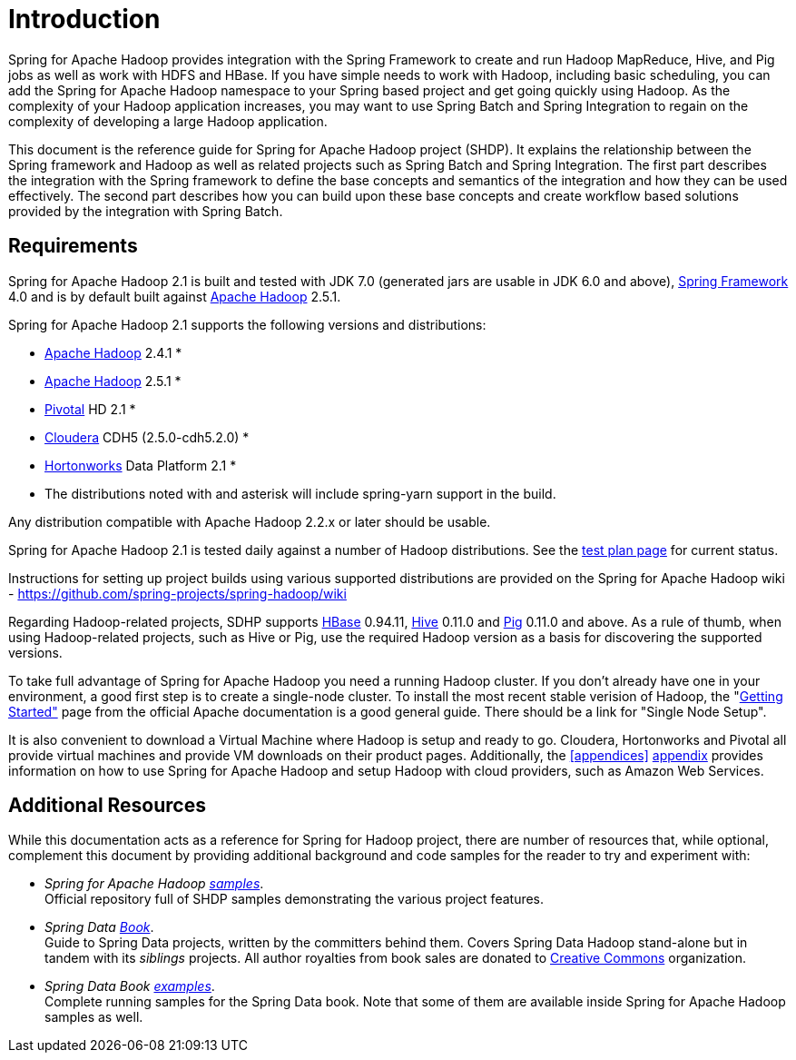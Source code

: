 [[introduction]]
= Introduction

Spring for Apache Hadoop provides integration with the Spring Framework
to create and run Hadoop MapReduce, Hive, and Pig jobs as well as work
with HDFS and HBase. If you have simple needs to work with Hadoop,
including basic scheduling, you can add the Spring for Apache Hadoop
namespace to your Spring based project and get going quickly using
Hadoop. As the complexity of your Hadoop application increases, you may
want to use Spring Batch and Spring Integration to regain on the
complexity of developing a large Hadoop application.

This document is the reference guide for Spring for Apache Hadoop
project (SHDP). It explains the relationship between the Spring
framework and Hadoop as well as related projects such as Spring Batch
and Spring Integration. The first part describes the integration with
the Spring framework to define the base concepts and semantics of the
integration and how they can be used effectively. The second part
describes how you can build upon these base concepts and create workflow
based solutions provided by the integration with Spring Batch.

== Requirements

Spring for Apache Hadoop 2.1 is built and tested with JDK 7.0 (generated
jars are usable in JDK 6.0 and above),
http://projects.spring.io/spring-framework/[Spring Framework] 4.0 and is
by default built against http://hadoop.apache.org/[Apache Hadoop] 2.5.1.

Spring for Apache Hadoop 2.1 supports the following versions and
distributions:

* http://hadoop.apache.org/[Apache Hadoop] 2.4.1 *
* http://hadoop.apache.org/[Apache Hadoop] 2.5.1 *
* http://www.gopivotal.com/[Pivotal] HD 2.1 *
* http://www.cloudera.com/[Cloudera] CDH5 (2.5.0-cdh5.2.0) *
* http://www.hortonworks.com/[Hortonworks] Data Platform 2.1 *

* The distributions noted with and asterisk will include spring-yarn
support in the build.

Any distribution compatible with Apache Hadoop 2.2.x or later should be
usable.

Spring for Apache Hadoop 2.1 is tested daily against a number of Hadoop
distributions. See the
https://build.spring.io/browse/SPRINGDATAHADOOP[test plan page] for
current status.

Instructions for setting up project builds using various supported
distributions are provided on the Spring for Apache Hadoop wiki -
https://github.com/spring-projects/spring-hadoop/wiki

Regarding Hadoop-related projects, SDHP supports
http://hbase.apache.org/[HBase] 0.94.11, http://hive.apache.org/[Hive]
0.11.0 and http://pig.apache.org/[Pig] 0.11.0 and above. As a rule of
thumb, when using Hadoop-related projects, such as Hive or Pig, use the
required Hadoop version as a basis for discovering the supported
versions.

To take full advantage of Spring for Apache Hadoop you need a running
Hadoop cluster. If you don't already have one in your environment, a
good first step is to create a single-node cluster. To install the most
recent stable verision of Hadoop, the
"http://hadoop.apache.org/common/docs/stable/#Getting+Started[Getting
Started"] page from the official Apache documentation is a good general
guide. There should be a link for "Single Node Setup".

It is also convenient to download a Virtual Machine where Hadoop is
setup and ready to go. Cloudera, Hortonworks and Pivotal all provide
virtual machines and provide VM downloads on their product pages.
Additionally, the <<appendices>> link:#appendices[appendix] provides information on how
to use Spring for Apache Hadoop and setup Hadoop with cloud providers,
such as Amazon Web Services.

== Additional Resources

While this documentation acts as a reference for Spring for Hadoop
project, there are number of resources that, while optional, complement
this document by providing additional background and code samples for
the reader to try and experiment with:

* _Spring for Apache Hadoop
https://github.com/spring-projects/spring-hadoop-samples/[samples]_. +
Official repository full of SHDP samples demonstrating the various
project features.
* _Spring Data
http://shop.oreilly.com/product/0636920024767.do[Book]_. +
Guide to Spring Data projects, written by the committers behind them.
Covers Spring Data Hadoop stand-alone but in tandem with its _siblings_
projects. All author royalties from book sales are donated to
http://creativecommons.org/about[Creative Commons] organization.
* _Spring Data Book
https://github.com/spring-projects/spring-data-book/tree/master/hadoop[examples]_. +
Complete running samples for the Spring Data book. Note that some of
them are available inside Spring for Apache Hadoop samples as well.

